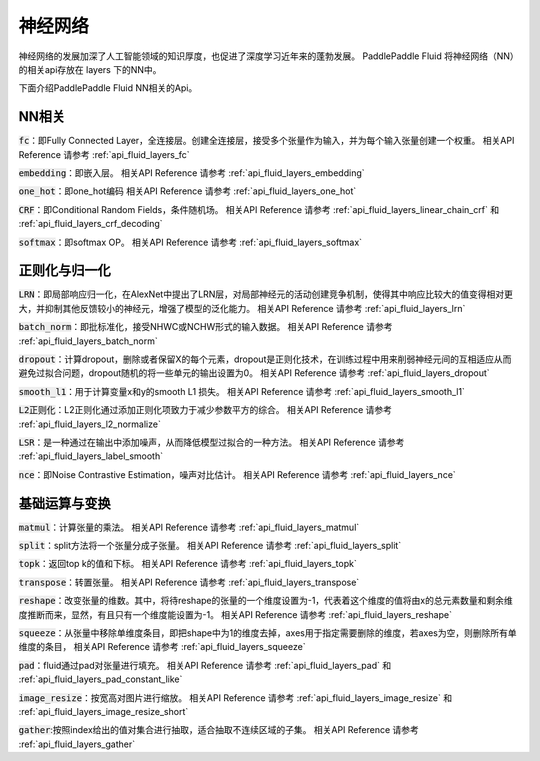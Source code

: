 ..  _api_guide_NN:

########
神经网络
########

神经网络的发展加深了人工智能领域的知识厚度，也促进了深度学习近年来的蓬勃发展。
PaddlePaddle Fluid 将神经网络（NN）的相关api存放在 layers 下的NN中。

下面介绍PaddlePaddle Fluid NN相关的Api。

NN相关
---------------

:code:`fc`：即Fully Connected Layer，全连接层。创建全连接层，接受多个张量作为输入，并为每个输入张量创建一个权重。
相关API Reference 请参考 :ref:`api_fluid_layers_fc`

:code:`embedding`：即嵌入层。
相关API Reference 请参考 :ref:`api_fluid_layers_embedding`

:code:`one_hot`：即one_hot编码
相关API Reference 请参考 :ref:`api_fluid_layers_one_hot`

:code:`CRF`：即Conditional Random Fields，条件随机场。
相关API Reference 请参考 :ref:`api_fluid_layers_linear_chain_crf` 和 :ref:`api_fluid_layers_crf_decoding`

:code:`softmax`：即softmax OP。
相关API Reference 请参考  :ref:`api_fluid_layers_softmax`


正则化与归一化
---------------

:code:`LRN`：即局部响应归一化，在AlexNet中提出了LRN层，对局部神经元的活动创建竞争机制，使得其中响应比较大的值变得相对更大，并抑制其他反馈较小的神经元，增强了模型的泛化能力。
相关API Reference 请参考 :ref:`api_fluid_layers_lrn`

:code:`batch_norm`：即批标准化，接受NHWC或NCHW形式的输入数据。
相关API Reference 请参考 :ref:`api_fluid_layers_batch_norm`

:code:`dropout`：计算dropout，删除或者保留X的每个元素，dropout是正则化技术，在训练过程中用来削弱神经元间的互相适应从而避免过拟合问题，dropout随机的将一些单元的输出设置为0。
相关API Reference 请参考 :ref:`api_fluid_layers_dropout`

:code:`smooth_l1`：用于计算变量x和y的smooth L1 损失。
相关API Reference 请参考 :ref:`api_fluid_layers_smooth_l1`

:code:`L2正则化`：L2正则化通过添加正则化项致力于减少参数平方的综合。
相关API Reference 请参考 :ref:`api_fluid_layers_l2_normalize`

:code:`LSR`：是一种通过在输出中添加噪声，从而降低模型过拟合的一种方法。
相关API Reference 请参考 :ref:`api_fluid_layers_label_smooth`

:code:`nce`：即Noise Contrastive Estimation，噪声对比估计。
相关API Reference 请参考 :ref:`api_fluid_layers_nce`


基础运算与变换
---------------

:code:`matmul`：计算张量的乘法。
相关API Reference 请参考 :ref:`api_fluid_layers_matmul`

:code:`split`：split方法将一个张量分成子张量。
相关API Reference 请参考 :ref:`api_fluid_layers_split`

:code:`topk`：返回top k的值和下标。
相关API Reference 请参考 :ref:`api_fluid_layers_topk`

:code:`transpose`：转置张量。
相关API Reference 请参考 :ref:`api_fluid_layers_transpose`

:code:`reshape`：改变张量的维数。其中，将待reshape的张量的一个维度设置为-1，代表着这个维度的值将由x的总元素数量和剩余维度推断而来，显然，有且只有一个维度能设置为-1。
相关API Reference 请参考 :ref:`api_fluid_layers_reshape`

:code:`squeeze`：从张量中移除单维度条目，即把shape中为1的维度去掉，axes用于指定需要删除的维度，若axes为空，则删除所有单维度的条目，
相关API Reference 请参考 :ref:`api_fluid_layers_squeeze`

:code:`pad`：fluid通过pad对张量进行填充。
相关API Reference 请参考 :ref:`api_fluid_layers_pad` 和 :ref:`api_fluid_layers_pad_constant_like`

:code:`image_resize`：按宽高对图片进行缩放。
相关API Reference 请参考 :ref:`api_fluid_layers_image_resize` 和 :ref:`api_fluid_layers_image_resize_short`

:code:`gather`:按照index给出的值对集合进行抽取，适合抽取不连续区域的子集。
相关API Reference 请参考 :ref:`api_fluid_layers_gather`
